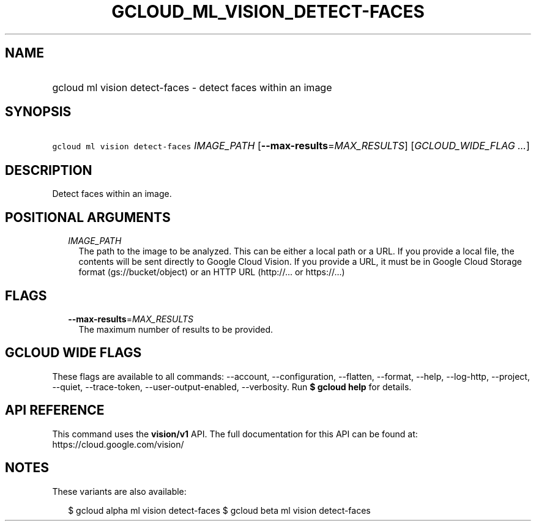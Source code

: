 
.TH "GCLOUD_ML_VISION_DETECT\-FACES" 1



.SH "NAME"
.HP
gcloud ml vision detect\-faces \- detect faces within an image



.SH "SYNOPSIS"
.HP
\f5gcloud ml vision detect\-faces\fR \fIIMAGE_PATH\fR [\fB\-\-max\-results\fR=\fIMAX_RESULTS\fR] [\fIGCLOUD_WIDE_FLAG\ ...\fR]



.SH "DESCRIPTION"

Detect faces within an image.



.SH "POSITIONAL ARGUMENTS"

.RS 2m
.TP 2m
\fIIMAGE_PATH\fR
The path to the image to be analyzed. This can be either a local path or a URL.
If you provide a local file, the contents will be sent directly to Google Cloud
Vision. If you provide a URL, it must be in Google Cloud Storage format
(gs://bucket/object) or an HTTP URL (http://... or https://...)


.RE
.sp

.SH "FLAGS"

.RS 2m
.TP 2m
\fB\-\-max\-results\fR=\fIMAX_RESULTS\fR
The maximum number of results to be provided.


.RE
.sp

.SH "GCLOUD WIDE FLAGS"

These flags are available to all commands: \-\-account, \-\-configuration,
\-\-flatten, \-\-format, \-\-help, \-\-log\-http, \-\-project, \-\-quiet,
\-\-trace\-token, \-\-user\-output\-enabled, \-\-verbosity. Run \fB$ gcloud
help\fR for details.



.SH "API REFERENCE"

This command uses the \fBvision/v1\fR API. The full documentation for this API
can be found at: https://cloud.google.com/vision/



.SH "NOTES"

These variants are also available:

.RS 2m
$ gcloud alpha ml vision detect\-faces
$ gcloud beta ml vision detect\-faces
.RE

